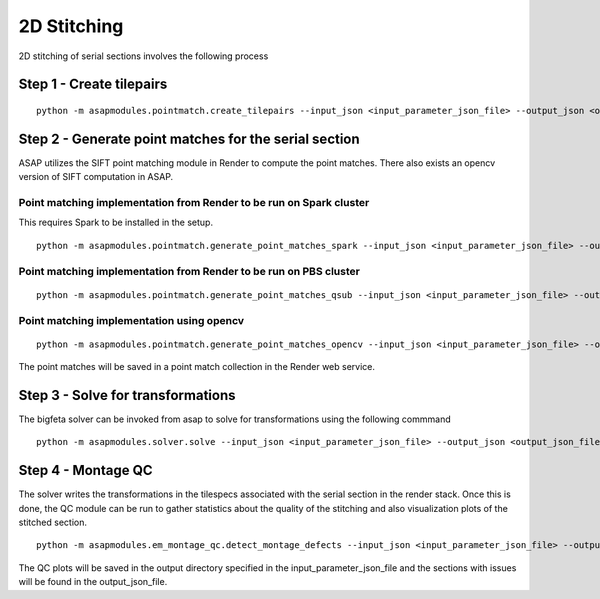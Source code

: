 .. _montaging:

2D Stitching
#############

2D stitching of serial sections involves the following process

Step 1 - Create tilepairs
===========================================

::

   python -m asapmodules.pointmatch.create_tilepairs --input_json <input_parameter_json_file> --output_json <output_json_file>

Step 2 - Generate point matches for the serial section
========================================================

ASAP utilizes the SIFT point matching module in Render to compute the
point matches. There also exists an opencv version of SIFT computation
in ASAP.

Point matching implementation from Render to be run on Spark cluster
---------------------------------------------------------------------

This requires Spark to be installed in the setup.

::

   python -m asapmodules.pointmatch.generate_point_matches_spark --input_json <input_parameter_json_file> --output_json <output_json_file>

Point matching implementation from Render to be run on PBS cluster
--------------------------------------------------------------------

::

   python -m asapmodules.pointmatch.generate_point_matches_qsub --input_json <input_parameter_json_file> --output_json <output_json_file>

Point matching implementation using opencv
-------------------------------------------

::

   python -m asapmodules.pointmatch.generate_point_matches_opencv --input_json <input_parameter_json_file> --output_json <output_json_file>

The point matches will be saved in a point match collection in the
Render web service.

Step 3 - Solve for transformations
===================================

The bigfeta solver can be invoked from asap to solve for transformations
using the following commmand

::

   python -m asapmodules.solver.solve --input_json <input_parameter_json_file> --output_json <output_json_file>

Step 4 - Montage QC
=====================

The solver writes the transformations in the tilespecs associated with
the serial section in the render stack. Once this is done, the QC module
can be run to gather statistics about the quality of the stitching and
also visualization plots of the stitched section.

::

   python -m asapmodules.em_montage_qc.detect_montage_defects --input_json <input_parameter_json_file> --output_json <output_json_file>

The QC plots will be saved in the output directory specified in the
input_parameter_json_file and the sections with issues will be found in
the output_json_file.
